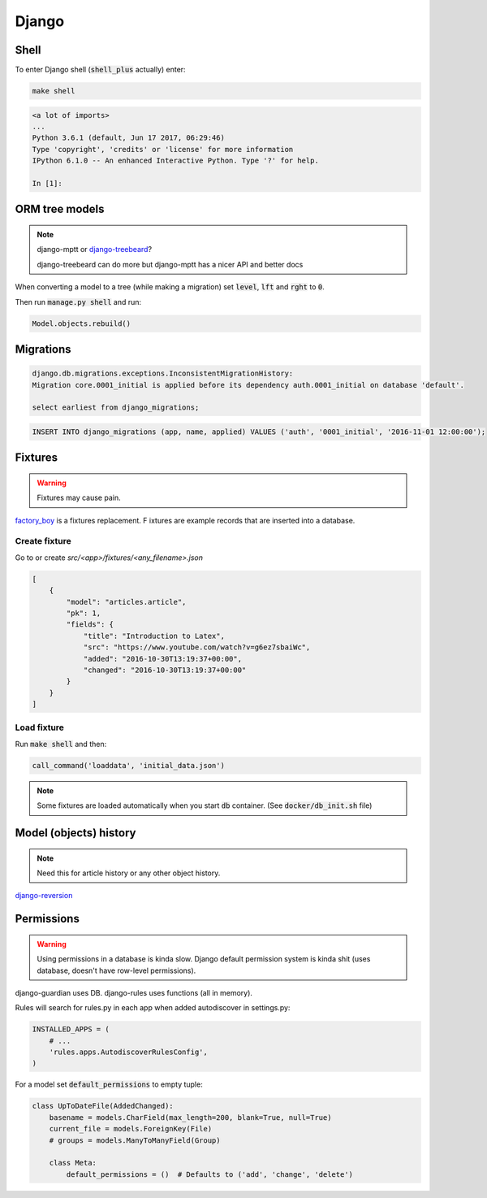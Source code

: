 Django
******

Shell
=====

To enter Django shell (:code:`shell_plus` actually) enter:

.. code-block:: bash

   make shell

.. code-block:: bash

   <a lot of imports>
   ...
   Python 3.6.1 (default, Jun 17 2017, 06:29:46)
   Type 'copyright', 'credits' or 'license' for more information
   IPython 6.1.0 -- An enhanced Interactive Python. Type '?' for help.

   In [1]:


ORM tree models
===============

.. note::

   django-mptt or `django-treebeard
   <https://github.com/django-treebeard/django-treebeard>`_?

   django-treebeard can do more but django-mptt has a nicer API and better docs


When converting a model to a tree (while making a migration) set
:code:`level`, :code:`lft` and :code:`rght` to :code:`0`.

Then run :code:`manage.py shell` and run:

.. code-block:: bash

   Model.objects.rebuild()



Migrations
==========

.. code-block:: bash

   django.db.migrations.exceptions.InconsistentMigrationHistory:
   Migration core.0001_initial is applied before its dependency auth.0001_initial on database 'default'.

   select earliest from django_migrations;

.. code-block:: bash

   INSERT INTO django_migrations (app, name, applied) VALUES ('auth', '0001_initial', '2016-11-01 12:00:00');


Fixtures
========

.. warning::

   Fixtures may cause pain.

`factory_boy <https://github.com/FactoryBoy/factory_boy>`_ is a fixtures
replacement.
F
ixtures are example records that are inserted into a database.


Create fixture
--------------

Go to or create `src/<app>/fixtures/<any_filename>.json`

.. code-block:: json

   [
       {
           "model": "articles.article",
           "pk": 1,
           "fields": {
               "title": "Introduction to Latex",
               "src": "https://www.youtube.com/watch?v=g6ez7sbaiWc",
               "added": "2016-10-30T13:19:37+00:00",
               "changed": "2016-10-30T13:19:37+00:00"
           }
       }
   ]


Load fixture
------------

Run :code:`make shell` and then:

.. code-block:: python

   call_command('loaddata', 'initial_data.json')

.. note::

   Some fixtures are loaded automatically when you start :code:`db`
   container. (See :code:`docker/db_init.sh` file)

..
   manage.py loaddata --settings=pashinin.settings initial_data.json


Model (objects) history
=======================

.. note::

   Need this for article history or any other object history.


`django-reversion <https://django-reversion.readthedocs.io/en/stable/commands.html>`_


Permissions
===========

.. warning::

   Using permissions in a database is kinda slow. Django default
   permission system is kinda shit (uses database, doesn't have
   row-level permissions).

django-guardian uses DB. django-rules uses functions (all in memory).

Rules will search for rules.py in each app when added autodiscover in
settings.py:

.. code-block:: python

   INSTALLED_APPS = (
       # ...
       'rules.apps.AutodiscoverRulesConfig',
   )


For a model set :code:`default_permissions` to empty tuple:

.. code-block:: python

   class UpToDateFile(AddedChanged):
       basename = models.CharField(max_length=200, blank=True, null=True)
       current_file = models.ForeignKey(File)
       # groups = models.ManyToManyField(Group)

       class Meta:
           default_permissions = ()  # Defaults to ('add', 'change', 'delete')




.. _django-guardian: https://github.com/django-guardian/django-guardian
.. _django-rules: https://github.com/dfunckt/django-rules
